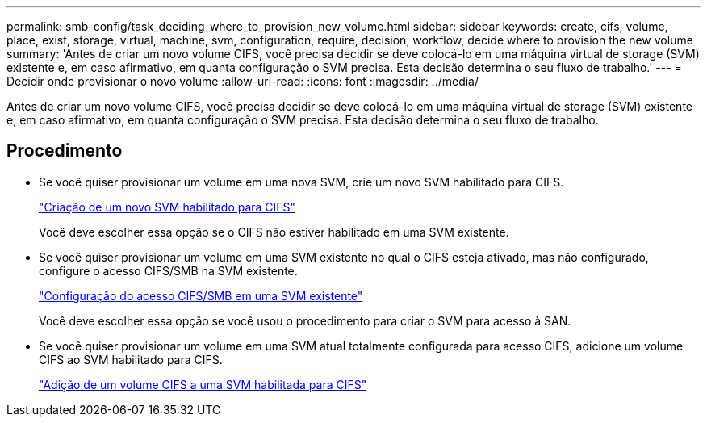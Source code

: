 ---
permalink: smb-config/task_deciding_where_to_provision_new_volume.html 
sidebar: sidebar 
keywords: create, cifs, volume, place, exist, storage, virtual, machine, svm, configuration, require, decision, workflow, decide where to provision the new volume 
summary: 'Antes de criar um novo volume CIFS, você precisa decidir se deve colocá-lo em uma máquina virtual de storage (SVM) existente e, em caso afirmativo, em quanta configuração o SVM precisa. Esta decisão determina o seu fluxo de trabalho.' 
---
= Decidir onde provisionar o novo volume
:allow-uri-read: 
:icons: font
:imagesdir: ../media/


[role="lead"]
Antes de criar um novo volume CIFS, você precisa decidir se deve colocá-lo em uma máquina virtual de storage (SVM) existente e, em caso afirmativo, em quanta configuração o SVM precisa. Esta decisão determina o seu fluxo de trabalho.



== Procedimento

* Se você quiser provisionar um volume em uma nova SVM, crie um novo SVM habilitado para CIFS.
+
link:task_creating_protocol_enabled_svm.html["Criação de um novo SVM habilitado para CIFS"]

+
Você deve escolher essa opção se o CIFS não estiver habilitado em uma SVM existente.

* Se você quiser provisionar um volume em uma SVM existente no qual o CIFS esteja ativado, mas não configurado, configure o acesso CIFS/SMB na SVM existente.
+
link:task_configuring_access_to_existing_svm.html["Configuração do acesso CIFS/SMB em uma SVM existente"]

+
Você deve escolher essa opção se você usou o procedimento para criar o SVM para acesso à SAN.

* Se você quiser provisionar um volume em uma SVM atual totalmente configurada para acesso CIFS, adicione um volume CIFS ao SVM habilitado para CIFS.
+
link:concept_adding_protocol_volume_to_protocol_enabled_svm.html["Adição de um volume CIFS a uma SVM habilitada para CIFS"]



